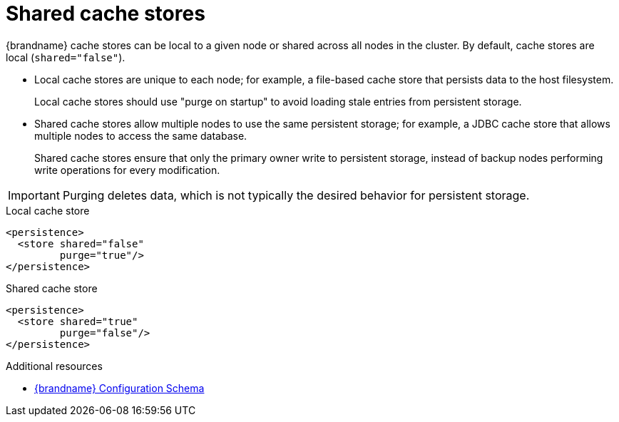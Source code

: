 [id='shared-cache-stores_{context}']
= Shared cache stores

{brandname} cache stores can be local to a given node or shared across all nodes in the cluster.
By default, cache stores are local (`shared="false"`).

* Local cache stores are unique to each node; for example, a file-based cache store that persists data to the host filesystem.
+
Local cache stores should use "purge on startup" to avoid loading stale entries from persistent storage.

* Shared cache stores allow multiple nodes to use the same persistent storage; for example, a JDBC cache store that allows multiple nodes to access the same database.
+
Shared cache stores ensure that only the primary owner write to persistent storage, instead of backup nodes performing write operations for every modification.

[IMPORTANT]
====
Purging deletes data, which is not typically the desired behavior for persistent storage.
====

.Local cache store
[source,xml,options="nowrap",subs=attributes+,role="primary"]
----
<persistence>
  <store shared="false"
         purge="true"/>
</persistence>
----

.Shared cache store
[source,xml,options="nowrap",subs=attributes+,role="secondary"]
----
<persistence>
  <store shared="true"
         purge="false"/>
</persistence>
----

[role="_additional-resources"]
.Additional resources
* link:../../configuration-schema/index.html[{brandname} Configuration Schema]
